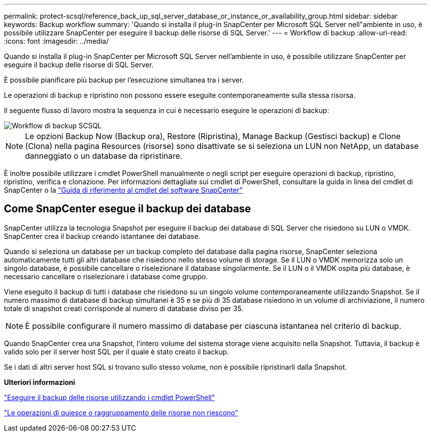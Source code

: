 ---
permalink: protect-scsql/reference_back_up_sql_server_database_or_instance_or_availability_group.html 
sidebar: sidebar 
keywords: Backup workflow 
summary: 'Quando si installa il plug-in SnapCenter per Microsoft SQL Server nell"ambiente in uso, è possibile utilizzare SnapCenter per eseguire il backup delle risorse di SQL Server.' 
---
= Workflow di backup
:allow-uri-read: 
:icons: font
:imagesdir: ../media/


[role="lead"]
Quando si installa il plug-in SnapCenter per Microsoft SQL Server nell'ambiente in uso, è possibile utilizzare SnapCenter per eseguire il backup delle risorse di SQL Server.

È possibile pianificare più backup per l'esecuzione simultanea tra i server.

Le operazioni di backup e ripristino non possono essere eseguite contemporaneamente sulla stessa risorsa.

Il seguente flusso di lavoro mostra la sequenza in cui è necessario eseguire le operazioni di backup:

image::../media/scsql_backup_workflow.png[Workflow di backup SCSQL]


NOTE: Le opzioni Backup Now (Backup ora), Restore (Ripristina), Manage Backup (Gestisci backup) e Clone (Clona) nella pagina Resources (risorse) sono disattivate se si seleziona un LUN non NetApp, un database danneggiato o un database da ripristinare.

È inoltre possibile utilizzare i cmdlet PowerShell manualmente o negli script per eseguire operazioni di backup, ripristino, ripristino, verifica e clonazione. Per informazioni dettagliate sui cmdlet di PowerShell, consultare la guida in linea del cmdlet di SnapCenter o la https://library.netapp.com/ecm/ecm_download_file/ECMLP2886895["Guida di riferimento al cmdlet del software SnapCenter"]



== Come SnapCenter esegue il backup dei database

SnapCenter utilizza la tecnologia Snapshot per eseguire il backup dei database di SQL Server che risiedono su LUN o VMDK. SnapCenter crea il backup creando istantanee dei database.

Quando si seleziona un database per un backup completo del database dalla pagina risorse, SnapCenter seleziona automaticamente tutti gli altri database che risiedono nello stesso volume di storage. Se il LUN o VMDK memorizza solo un singolo database, è possibile cancellare o riselezionare il database singolarmente. Se il LUN o il VMDK ospita più database, è necessario cancellare o riselezionare i database come gruppo.

Viene eseguito il backup di tutti i database che risiedono su un singolo volume contemporaneamente utilizzando Snapshot. Se il numero massimo di database di backup simultanei è 35 e se più di 35 database risiedono in un volume di archiviazione, il numero totale di snapshot creati corrisponde al numero di database diviso per 35.


NOTE: È possibile configurare il numero massimo di database per ciascuna istantanea nel criterio di backup.

Quando SnapCenter crea una Snapshot, l'intero volume del sistema storage viene acquisito nella Snapshot. Tuttavia, il backup è valido solo per il server host SQL per il quale è stato creato il backup.

Se i dati di altri server host SQL si trovano sullo stesso volume, non è possibile ripristinarli dalla Snapshot.

*Ulteriori informazioni*

link:task_back_up_resources_using_powershell_cmdlets_for_sql.html["Eseguire il backup delle risorse utilizzando i cmdlet PowerShell"]

link:https://kb.netapp.com/Advice_and_Troubleshooting/Data_Protection_and_Security/SnapCenter/Quiesce_or_grouping_resources_operations_fail["Le operazioni di quiesce o raggruppamento delle risorse non riescono"]
